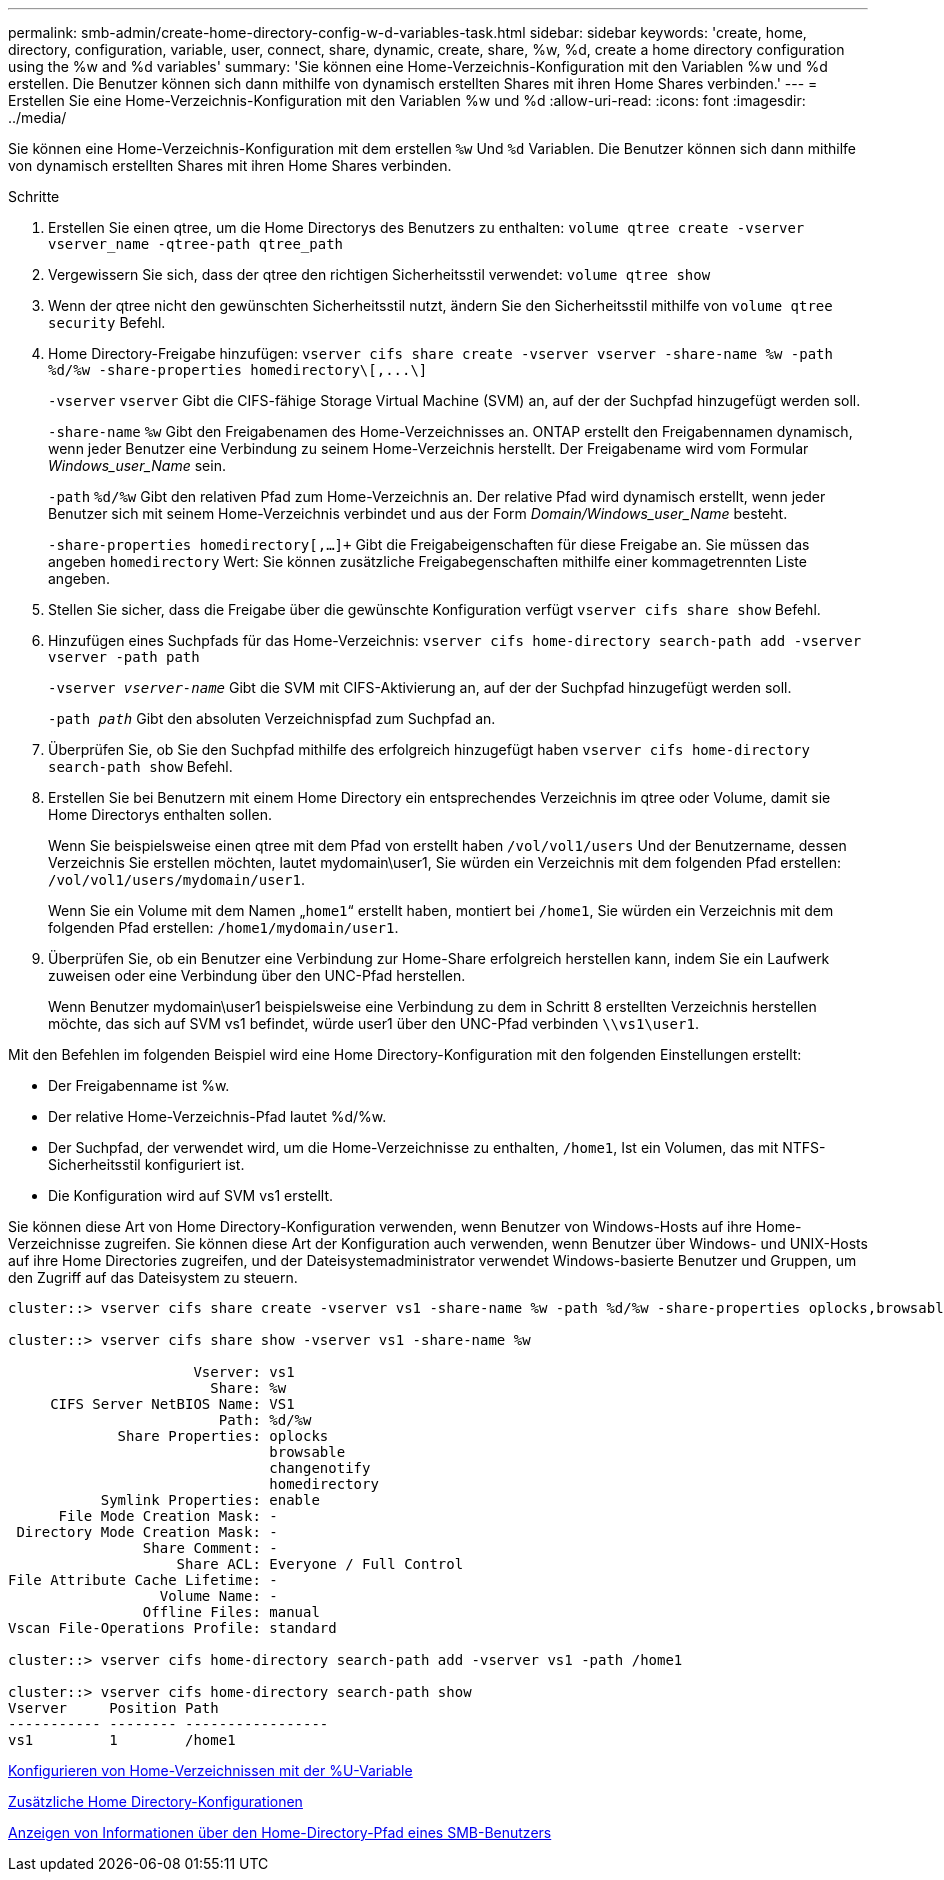 ---
permalink: smb-admin/create-home-directory-config-w-d-variables-task.html 
sidebar: sidebar 
keywords: 'create, home, directory, configuration, variable, user, connect, share, dynamic, create, share, %w, %d, create a home directory configuration using the %w and %d variables' 
summary: 'Sie können eine Home-Verzeichnis-Konfiguration mit den Variablen %w und %d erstellen. Die Benutzer können sich dann mithilfe von dynamisch erstellten Shares mit ihren Home Shares verbinden.' 
---
= Erstellen Sie eine Home-Verzeichnis-Konfiguration mit den Variablen %w und %d
:allow-uri-read: 
:icons: font
:imagesdir: ../media/


[role="lead"]
Sie können eine Home-Verzeichnis-Konfiguration mit dem erstellen `%w` Und `%d` Variablen. Die Benutzer können sich dann mithilfe von dynamisch erstellten Shares mit ihren Home Shares verbinden.

.Schritte
. Erstellen Sie einen qtree, um die Home Directorys des Benutzers zu enthalten: `volume qtree create -vserver vserver_name -qtree-path qtree_path`
. Vergewissern Sie sich, dass der qtree den richtigen Sicherheitsstil verwendet: `volume qtree show`
. Wenn der qtree nicht den gewünschten Sicherheitsstil nutzt, ändern Sie den Sicherheitsstil mithilfe von `volume qtree security` Befehl.
. Home Directory-Freigabe hinzufügen: `+vserver cifs share create -vserver vserver -share-name %w -path %d/%w -share-properties homedirectory\[,...\]+`
+
`-vserver` `vserver` Gibt die CIFS-fähige Storage Virtual Machine (SVM) an, auf der der Suchpfad hinzugefügt werden soll.

+
`-share-name` `%w` Gibt den Freigabenamen des Home-Verzeichnisses an. ONTAP erstellt den Freigabennamen dynamisch, wenn jeder Benutzer eine Verbindung zu seinem Home-Verzeichnis herstellt. Der Freigabename wird vom Formular _Windows_user_Name_ sein.

+
`-path` `%d/%w` Gibt den relativen Pfad zum Home-Verzeichnis an. Der relative Pfad wird dynamisch erstellt, wenn jeder Benutzer sich mit seinem Home-Verzeichnis verbindet und aus der Form _Domain/Windows_user_Name_ besteht.

+
`-share-properties homedirectory[,...]+` Gibt die Freigabeigenschaften für diese Freigabe an. Sie müssen das angeben `homedirectory` Wert: Sie können zusätzliche Freigabegenschaften mithilfe einer kommagetrennten Liste angeben.

. Stellen Sie sicher, dass die Freigabe über die gewünschte Konfiguration verfügt `vserver cifs share show` Befehl.
. Hinzufügen eines Suchpfads für das Home-Verzeichnis: `vserver cifs home-directory search-path add -vserver vserver -path path`
+
`-vserver _vserver-name_` Gibt die SVM mit CIFS-Aktivierung an, auf der der Suchpfad hinzugefügt werden soll.

+
`-path _path_` Gibt den absoluten Verzeichnispfad zum Suchpfad an.

. Überprüfen Sie, ob Sie den Suchpfad mithilfe des erfolgreich hinzugefügt haben `vserver cifs home-directory search-path show` Befehl.
. Erstellen Sie bei Benutzern mit einem Home Directory ein entsprechendes Verzeichnis im qtree oder Volume, damit sie Home Directorys enthalten sollen.
+
Wenn Sie beispielsweise einen qtree mit dem Pfad von erstellt haben `/vol/vol1/users` Und der Benutzername, dessen Verzeichnis Sie erstellen möchten, lautet mydomain\user1, Sie würden ein Verzeichnis mit dem folgenden Pfad erstellen: `/vol/vol1/users/mydomain/user1`.

+
Wenn Sie ein Volume mit dem Namen „`home1`“ erstellt haben, montiert bei `/home1`, Sie würden ein Verzeichnis mit dem folgenden Pfad erstellen: `/home1/mydomain/user1`.

. Überprüfen Sie, ob ein Benutzer eine Verbindung zur Home-Share erfolgreich herstellen kann, indem Sie ein Laufwerk zuweisen oder eine Verbindung über den UNC-Pfad herstellen.
+
Wenn Benutzer mydomain\user1 beispielsweise eine Verbindung zu dem in Schritt 8 erstellten Verzeichnis herstellen möchte, das sich auf SVM vs1 befindet, würde user1 über den UNC-Pfad verbinden `\\vs1\user1`.



Mit den Befehlen im folgenden Beispiel wird eine Home Directory-Konfiguration mit den folgenden Einstellungen erstellt:

* Der Freigabenname ist %w.
* Der relative Home-Verzeichnis-Pfad lautet %d/%w.
* Der Suchpfad, der verwendet wird, um die Home-Verzeichnisse zu enthalten, `/home1`, Ist ein Volumen, das mit NTFS-Sicherheitsstil konfiguriert ist.
* Die Konfiguration wird auf SVM vs1 erstellt.


Sie können diese Art von Home Directory-Konfiguration verwenden, wenn Benutzer von Windows-Hosts auf ihre Home-Verzeichnisse zugreifen. Sie können diese Art der Konfiguration auch verwenden, wenn Benutzer über Windows- und UNIX-Hosts auf ihre Home Directories zugreifen, und der Dateisystemadministrator verwendet Windows-basierte Benutzer und Gruppen, um den Zugriff auf das Dateisystem zu steuern.

[listing]
----
cluster::> vserver cifs share create -vserver vs1 -share-name %w -path %d/%w -share-properties oplocks,browsable,changenotify,homedirectory

cluster::> vserver cifs share show -vserver vs1 -share-name %w

                      Vserver: vs1
                        Share: %w
     CIFS Server NetBIOS Name: VS1
                         Path: %d/%w
             Share Properties: oplocks
                               browsable
                               changenotify
                               homedirectory
           Symlink Properties: enable
      File Mode Creation Mask: -
 Directory Mode Creation Mask: -
                Share Comment: -
                    Share ACL: Everyone / Full Control
File Attribute Cache Lifetime: -
                  Volume Name: -
                Offline Files: manual
Vscan File-Operations Profile: standard

cluster::> vserver cifs home-directory search-path add -vserver vs1 ‑path /home1

cluster::> vserver cifs home-directory search-path show
Vserver     Position Path
----------- -------- -----------------
vs1         1        /home1
----
xref:configure-home-directories-u-variable-task.adoc[Konfigurieren von Home-Verzeichnissen mit der %U-Variable]

xref:home-directory-config-concept.adoc[Zusätzliche Home Directory-Konfigurationen]

xref:display-user-home-directory-path-task.adoc[Anzeigen von Informationen über den Home-Directory-Pfad eines SMB-Benutzers]
